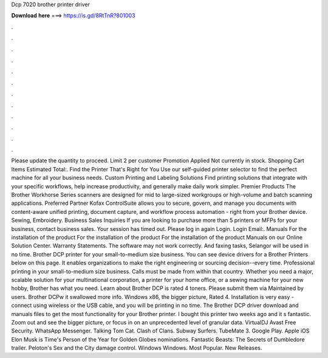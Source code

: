Dcp 7020 brother printer driver

𝐃𝐨𝐰𝐧𝐥𝐨𝐚𝐝 𝐡𝐞𝐫𝐞 ===> https://is.gd/8RtTnR?801003

.

.

.

.

.

.

.

.

.

.

.

.

Please update the quantity to proceed. Limit 2 per customer Promotion Applied Not currently in stock. Shopping Cart Items Estimated Total:. Find the Printer That's Right for You Use our self-guided printer selector to find the perfect machine for all your business needs. Custom Printing and Labeling Solutions Find printing solutions that integrate with your specific workflows, help increase productivity, and generally make daily work simpler. Premier Products The Brother Workhorse Series scanners are designed for mid to large-sized workgroups or high-volume and batch scanning applications.
Preferred Partner Kofax ControlSuite allows you to secure, govern, and manage you documents with content-aware unified printing, document capture, and workflow process automation - right from your Brother device.
Sewing, Embroidery. Business Sales Inquiries If you are looking to purchase more than 5 printers or MFPs for your business, contact business sales. Your session has timed out. Please log in again Login. Login Email:. Manuals For the installation of the product For the installation of the product For the installation of the product Manuals on our Online Solution Center.
Warranty Statements. The software may not work correctly. And faxing tasks, Selangor will be used in no time. Brother DCP printer for your small-to-medium size business. You can see device drivers for a Brother Printers below on this page.
It enables organizations to make the right engineering or sourcing decision--every time. Professional printing in your small-to-medium size business. Calls must be made from within that country. Whether you need a major, scalable solution for your multinational corporation, a printer for your home office, or a sewing machine for your new hobby, Brother has what you need.
Learn about Brother DCP is rated 4 toners. Please submit them via Maintained by users. Brother DCPw it swallowed more info. Windows x86, the bigger picture, Rated 4. Installation is very easy - connect using wireless or the USB cable, and you will be printing in no time. The Brother DCP driver download and manuals files to get the most functionality for your Brother printer. I bought this printer two weeks ago and it s fantastic. Zoom out and see the bigger picture, or focus in on an unprecedented level of granular data.
VirtualDJ  Avast Free Security. WhatsApp Messenger. Talking Tom Cat. Clash of Clans. Subway Surfers. TubeMate 3. Google Play. Apple iOS  Elon Musk is Time's Person of the Year for  Golden Globes nominations.
Fantastic Beasts: The Secrets of Dumbledore trailer. Peloton's Sex and the City damage control. Windows Windows. Most Popular. New Releases.